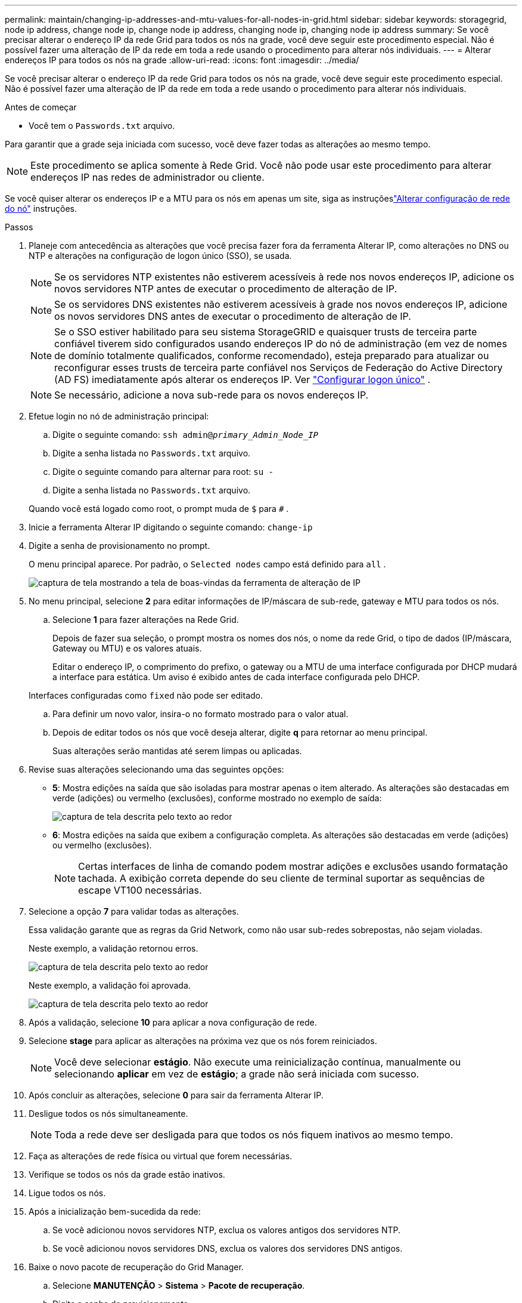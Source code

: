 ---
permalink: maintain/changing-ip-addresses-and-mtu-values-for-all-nodes-in-grid.html 
sidebar: sidebar 
keywords: storagegrid, node ip address, change node ip, change node ip address, changing node ip, changing node ip address 
summary: Se você precisar alterar o endereço IP da rede Grid para todos os nós na grade, você deve seguir este procedimento especial.  Não é possível fazer uma alteração de IP da rede em toda a rede usando o procedimento para alterar nós individuais. 
---
= Alterar endereços IP para todos os nós na grade
:allow-uri-read: 
:icons: font
:imagesdir: ../media/


[role="lead"]
Se você precisar alterar o endereço IP da rede Grid para todos os nós na grade, você deve seguir este procedimento especial.  Não é possível fazer uma alteração de IP da rede em toda a rede usando o procedimento para alterar nós individuais.

.Antes de começar
* Você tem o `Passwords.txt` arquivo.


Para garantir que a grade seja iniciada com sucesso, você deve fazer todas as alterações ao mesmo tempo.


NOTE: Este procedimento se aplica somente à Rede Grid.  Você não pode usar este procedimento para alterar endereços IP nas redes de administrador ou cliente.

Se você quiser alterar os endereços IP e a MTU para os nós em apenas um site, siga as instruçõeslink:changing-nodes-network-configuration.html["Alterar configuração de rede do nó"] instruções.

.Passos
. Planeje com antecedência as alterações que você precisa fazer fora da ferramenta Alterar IP, como alterações no DNS ou NTP e alterações na configuração de logon único (SSO), se usada.
+

NOTE: Se os servidores NTP existentes não estiverem acessíveis à rede nos novos endereços IP, adicione os novos servidores NTP antes de executar o procedimento de alteração de IP.

+

NOTE: Se os servidores DNS existentes não estiverem acessíveis à grade nos novos endereços IP, adicione os novos servidores DNS antes de executar o procedimento de alteração de IP.

+

NOTE: Se o SSO estiver habilitado para seu sistema StorageGRID e quaisquer trusts de terceira parte confiável tiverem sido configurados usando endereços IP do nó de administração (em vez de nomes de domínio totalmente qualificados, conforme recomendado), esteja preparado para atualizar ou reconfigurar esses trusts de terceira parte confiável nos Serviços de Federação do Active Directory (AD FS) imediatamente após alterar os endereços IP. Ver link:../admin/configuring-sso.html["Configurar logon único"] .

+

NOTE: Se necessário, adicione a nova sub-rede para os novos endereços IP.

. Efetue login no nó de administração principal:
+
.. Digite o seguinte comando: `ssh admin@_primary_Admin_Node_IP_`
.. Digite a senha listada no `Passwords.txt` arquivo.
.. Digite o seguinte comando para alternar para root: `su -`
.. Digite a senha listada no `Passwords.txt` arquivo.


+
Quando você está logado como root, o prompt muda de `$` para `#` .

. Inicie a ferramenta Alterar IP digitando o seguinte comando: `change-ip`
. Digite a senha de provisionamento no prompt.
+
O menu principal aparece.  Por padrão, o `Selected nodes` campo está definido para `all` .

+
image::../media/change_ip_tool_main_menu.png[captura de tela mostrando a tela de boas-vindas da ferramenta de alteração de IP]

. No menu principal, selecione *2* para editar informações de IP/máscara de sub-rede, gateway e MTU para todos os nós.
+
.. Selecione *1* para fazer alterações na Rede Grid.
+
Depois de fazer sua seleção, o prompt mostra os nomes dos nós, o nome da rede Grid, o tipo de dados (IP/máscara, Gateway ou MTU) e os valores atuais.

+
Editar o endereço IP, o comprimento do prefixo, o gateway ou a MTU de uma interface configurada por DHCP mudará a interface para estática.  Um aviso é exibido antes de cada interface configurada pelo DHCP.

+
Interfaces configuradas como `fixed` não pode ser editado.

.. Para definir um novo valor, insira-o no formato mostrado para o valor atual.
.. Depois de editar todos os nós que você deseja alterar, digite *q* para retornar ao menu principal.
+
Suas alterações serão mantidas até serem limpas ou aplicadas.



. Revise suas alterações selecionando uma das seguintes opções:
+
** *5*: Mostra edições na saída que são isoladas para mostrar apenas o item alterado.  As alterações são destacadas em verde (adições) ou vermelho (exclusões), conforme mostrado no exemplo de saída:
+
image::../media/change_ip_tool_edit_ip_mask_sample_output.png[captura de tela descrita pelo texto ao redor]

** *6*: Mostra edições na saída que exibem a configuração completa.  As alterações são destacadas em verde (adições) ou vermelho (exclusões).
+

NOTE: Certas interfaces de linha de comando podem mostrar adições e exclusões usando formatação tachada.  A exibição correta depende do seu cliente de terminal suportar as sequências de escape VT100 necessárias.



. Selecione a opção *7* para validar todas as alterações.
+
Essa validação garante que as regras da Grid Network, como não usar sub-redes sobrepostas, não sejam violadas.

+
Neste exemplo, a validação retornou erros.

+
image::../media/change_ip_tool_validate_sample_error_messages.gif[captura de tela descrita pelo texto ao redor]

+
Neste exemplo, a validação foi aprovada.

+
image::../media/change_ip_tool_validate_sample_passed_messages.gif[captura de tela descrita pelo texto ao redor]

. Após a validação, selecione *10* para aplicar a nova configuração de rede.
. Selecione *stage* para aplicar as alterações na próxima vez que os nós forem reiniciados.
+

NOTE: Você deve selecionar *estágio*.  Não execute uma reinicialização contínua, manualmente ou selecionando *aplicar* em vez de *estágio*; a grade não será iniciada com sucesso.

. Após concluir as alterações, selecione *0* para sair da ferramenta Alterar IP.
. Desligue todos os nós simultaneamente.
+

NOTE: Toda a rede deve ser desligada para que todos os nós fiquem inativos ao mesmo tempo.

. Faça as alterações de rede física ou virtual que forem necessárias.
. Verifique se todos os nós da grade estão inativos.
. Ligue todos os nós.
. Após a inicialização bem-sucedida da rede:
+
.. Se você adicionou novos servidores NTP, exclua os valores antigos dos servidores NTP.
.. Se você adicionou novos servidores DNS, exclua os valores dos servidores DNS antigos.


. Baixe o novo pacote de recuperação do Grid Manager.
+
.. Selecione *MANUTENÇÃO* > *Sistema* > *Pacote de recuperação*.
.. Digite a senha de provisionamento.




.Informações relacionadas
* link:adding-to-or-changing-subnet-lists-on-grid-network.html["Adicionar ou alterar listas de sub-redes na Grid Network"]
* link:shutting-down-grid-node.html["Desligar nó da grade"]

